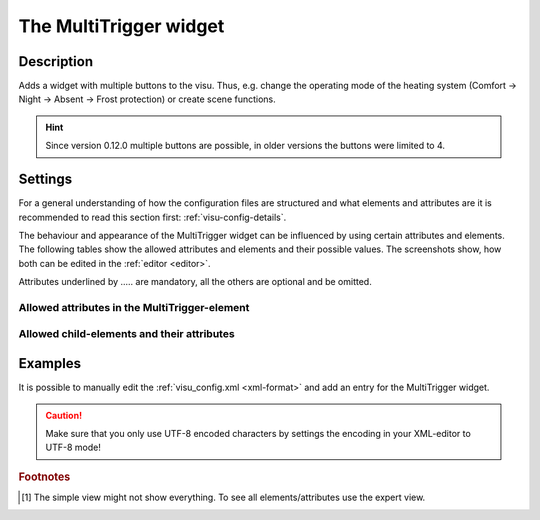 .. _multitrigger:

The MultiTrigger widget
=======================

.. api-doc:: MultiTrigger

Description
-----------

.. ###START-WIDGET-DESCRIPTION### Please do not change the following content. Changes will be overwritten

Adds a widget with multiple buttons to the visu.
Thus, e.g. change the operating mode of the heating system
(Comfort -> Night -> Absent -> Frost protection) or create scene functions.


.. ###END-WIDGET-DESCRIPTION###

.. hint::
    Since version 0.12.0 multiple buttons are possible, in older versions the buttons were limited to 4.

Settings
--------

For a general understanding of how the configuration files are structured and what elements and attributes are
it is recommended to read this section first: :ref:`visu-config-details`.

The behaviour and appearance of the MultiTrigger widget can be influenced by using certain attributes and elements.
The following tables show the allowed attributes and elements and their possible values.
The screenshots show, how both can be edited in the :ref:`editor <editor>`.

Attributes underlined by ..... are mandatory, all the others are optional and be omitted.

Allowed attributes in the MultiTrigger-element
^^^^^^^^^^^^^^^^^^^^^^^^^^^^^^^^^^^^^^^^^^^^^^

.. parameter-information:: multitrigger

.. widget-example::
    :editor: attributes
    :scale: 75
    :align: center

    <caption>Attributes in the editor (simple view) [#f1]_</caption>
    <multitrigger>
        <layout colspan="6" />
        <label>Source</label>
        <address transform="DPT:5.001" mode="readwrite">9/6/1</address>
        <buttons>
            <button label="HTML1">0</button>
            <button label="HTML2">1</button>
            <button label="VGA">2</button>
            <button label="-"></button>
        </buttons>
    </multitrigger>


Allowed child-elements and their attributes
^^^^^^^^^^^^^^^^^^^^^^^^^^^^^^^^^^^^^^^^^^^

.. elements-information:: multitrigger

.. widget-example::
    :editor: elements
    :scale: 75
    :align: center

    <caption>Elements in the editor</caption>
    <multitrigger>
        <layout colspan="6" />
        <label>Source</label>
        <address transform="DPT:5.001" mode="readwrite">9/6/1</address>
        <buttons>
            <button label="HTML1">0</button>
            <button label="HTML2">1</button>
            <button label="VGA">2</button>
            <button label="-"></button>
        </buttons>
    </multitrigger>

Examples
--------

It is possible to manually edit the :ref:`visu_config.xml <xml-format>` and add an entry
for the MultiTrigger widget.

.. CAUTION::
    Make sure that you only use UTF-8 encoded characters by settings the encoding in your
    XML-editor to UTF-8 mode!

.. ###START-WIDGET-EXAMPLES### Please do not change the following content. Changes will be overwritten


.. ###END-WIDGET-EXAMPLES###

.. rubric:: Footnotes

.. [#f1] The simple view might not show everything. To see all elements/attributes use the expert view.
